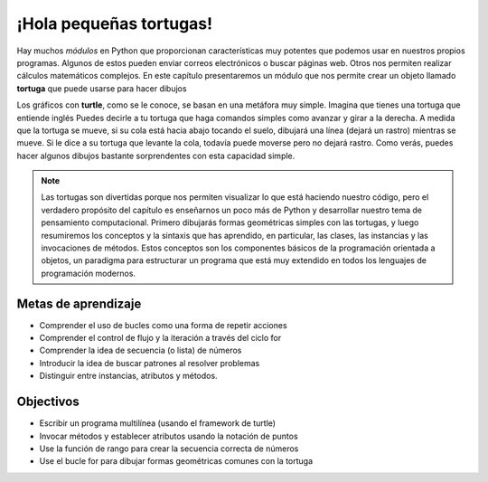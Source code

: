 ..  Copyright (C)  Brad Miller, David Ranum, Jeffrey Elkner, Peter Wentworth, Allen B. Downey, Chris
    Meyers, and Dario Mitchell.  Permission is granted to copy, distribute
    and/or modify this document under the terms of the GNU Free Documentation
    License, Version 1.3 or any later version published by the Free Software
    Foundation; with Invariant Sections being Forward, Prefaces, and
    Contributor List, no Front-Cover Texts, and no Back-Cover Texts.  A copy of
    the license is included in the section entitled "GNU Free Documentation
    License".

.. qnum::
   :prefix: turtle-1-
   :start: 1

.. index::
    object, invoke, method, attribute, state, canvas
    single: module
    single: function
    single: function definition
    single: definition; function
    single: turtle module

.. _turtles_chap:

¡Hola pequeñas tortugas!
========================

.. youtube:: Yxyx6KpKRzY
    :divid: vid_turtleintro
    :height: 315
    :width: 560
    :align: left

Hay muchos *módulos* en Python que proporcionan características muy potentes que podemos usar en nuestros propios programas.
Algunos de estos pueden enviar correos electrónicos o buscar páginas web. Otros nos permiten realizar cálculos matemáticos complejos.
En este capítulo presentaremos un módulo que nos permite crear un objeto llamado **tortuga** que puede usarse para hacer dibujos

.. turtles and get them
.. turn left, etc.  Your turtle's tail is also endowed with the ability to leave
.. to draw shapes and patterns.

Los gráficos con **turtle**, como se le conoce, se basan en una metáfora muy simple. Imagina que tienes una tortuga que
entiende inglés Puedes decirle a tu tortuga que haga comandos simples como avanzar y girar a la derecha. A medida que la tortuga
se mueve, si su cola está hacia abajo tocando el suelo, dibujará una línea (dejará un rastro) mientras se mueve. Si le  dice
a su tortuga que levante la cola, todavía puede moverse pero no dejará rastro. Como verás, puedes hacer algunos dibujos bastante sorprendentes con esta capacidad simple.

.. note::

    Las tortugas son divertidas porque nos permiten visualizar lo que está haciendo nuestro código, pero el verdadero propósito del capítulo es enseñarnos un poco más de Python y desarrollar nuestro tema de pensamiento computacional. Primero dibujarás formas geométricas simples con las tortugas, y luego resumiremos los conceptos y la sintaxis que has aprendido, en particular, las clases, las instancias y las invocaciones de métodos. Estos conceptos son los componentes básicos de la programación orientada a objetos, un paradigma para estructurar un programa que está muy extendido en todos los lenguajes de programación modernos.

Metas de aprendizaje
--------------------

* Comprender el uso de bucles como una forma de repetir acciones
* Comprender el control de flujo y la iteración a través del ciclo for
* Comprender la idea de secuencia (o lista) de números
* Introducir la idea de buscar patrones al resolver problemas
* Distinguir entre instancias, atributos y métodos.

Objectivos
-----------

* Escribir un programa multilínea (usando el framework de turtle)
* Invocar métodos y establecer atributos usando la notación de puntos
* Use la función de rango para crear la secuencia correcta de números
* Use el bucle for para dibujar formas geométricas comunes con la tortuga

